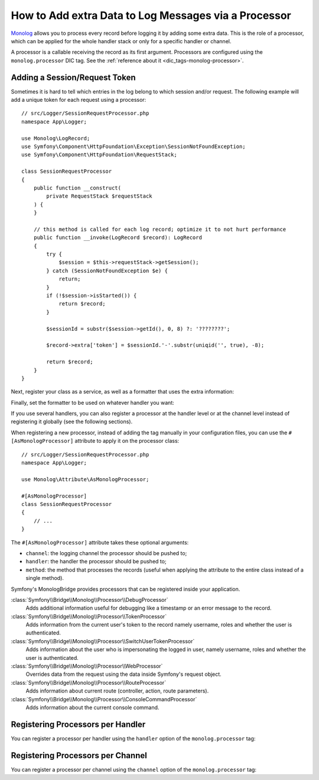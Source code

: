 How to Add extra Data to Log Messages via a Processor
=====================================================

`Monolog`_ allows you to process every record before logging it by adding some
extra data. This is the role of a processor, which can be applied for the whole
handler stack or only for a specific handler or channel.

A processor is a callable receiving the record as its first argument.
Processors are configured using the ``monolog.processor`` DIC tag. See the
:ref:`reference about it <dic_tags-monolog-processor>`.

Adding a Session/Request Token
------------------------------

Sometimes it is hard to tell which entries in the log belong to which session
and/or request. The following example will add a unique token for each request
using a processor::

    // src/Logger/SessionRequestProcessor.php
    namespace App\Logger;

    use Monolog\LogRecord;
    use Symfony\Component\HttpFoundation\Exception\SessionNotFoundException;
    use Symfony\Component\HttpFoundation\RequestStack;

    class SessionRequestProcessor
    {
        public function __construct(
            private RequestStack $requestStack
        ) {
        }

        // this method is called for each log record; optimize it to not hurt performance
        public function __invoke(LogRecord $record): LogRecord
        {
            try {
                $session = $this->requestStack->getSession();
            } catch (SessionNotFoundException $e) {
                return;
            }
            if (!$session->isStarted()) {
                return $record;
            }

            $sessionId = substr($session->getId(), 0, 8) ?: '????????';

            $record->extra['token'] = $sessionId.'-'.substr(uniqid('', true), -8);

            return $record;
        }
    }

Next, register your class as a service, as well as a formatter that uses the extra
information:

.. configuration-block::

    .. code-block:: yaml

        # config/services.yaml
        services:
            monolog.formatter.session_request:
                class: Monolog\Formatter\LineFormatter
                arguments:
                    - "[%%datetime%%] [%%extra.token%%] %%channel%%.%%level_name%%: %%message%% %%context%% %%extra%%\n"

            App\Logger\SessionRequestProcessor:
                tags:
                    - { name: monolog.processor }

    .. code-block:: xml

        <!-- config/services.xml -->
        <?xml version="1.0" encoding="UTF-8" ?>
        <container xmlns="http://symfony.com/schema/dic/services"
            xmlns:xsi="http://www.w3.org/2001/XMLSchema-instance"
            xmlns:monolog="http://symfony.com/schema/dic/monolog"
            xsi:schemaLocation="http://symfony.com/schema/dic/services
                https://symfony.com/schema/dic/services/services-1.0.xsd
                http://symfony.com/schema/dic/monolog
                https://symfony.com/schema/dic/monolog/monolog-1.0.xsd">

            <services>
                <service id="monolog.formatter.session_request"
                    class="Monolog\Formatter\LineFormatter">

                    <argument>[%%datetime%%] [%%extra.token%%] %%channel%%.%%level_name%%: %%message%% %%context%% %%extra%%&#xA;</argument>
                </service>

                <service id="App\Logger\SessionRequestProcessor">
                    <tag name="monolog.processor"/>
                </service>
            </services>
        </container>

    .. code-block:: php

        // config/services.php
        use App\Logger\SessionRequestProcessor;
        use Monolog\Formatter\LineFormatter;

        $container
            ->register('monolog.formatter.session_request', LineFormatter::class)
            ->addArgument('[%%datetime%%] [%%extra.token%%] %%channel%%.%%level_name%%: %%message%% %%context%% %%extra%%\n');

        $container
            ->register(SessionRequestProcessor::class)
            ->addTag('monolog.processor');

Finally, set the formatter to be used on whatever handler you want:

.. configuration-block::

    .. code-block:: yaml

        # config/packages/prod/monolog.yaml
        monolog:
            handlers:
                main:
                    type: stream
                    path: '%kernel.logs_dir%/%kernel.environment%.log'
                    level: debug
                    formatter: monolog.formatter.session_request

    .. code-block:: xml

        <!-- config/packages/prod/monolog.xml -->
        <?xml version="1.0" encoding="UTF-8" ?>
        <container xmlns="http://symfony.com/schema/dic/services"
            xmlns:xsi="http://www.w3.org/2001/XMLSchema-instance"
            xmlns:monolog="http://symfony.com/schema/dic/monolog"
            xsi:schemaLocation="http://symfony.com/schema/dic/services
                https://symfony.com/schema/dic/services/services-1.0.xsd
                http://symfony.com/schema/dic/monolog
                https://symfony.com/schema/dic/monolog/monolog-1.0.xsd">

            <monolog:config>
                <monolog:handler
                    name="main"
                    type="stream"
                    path="%kernel.logs_dir%/%kernel.environment%.log"
                    level="debug"
                    formatter="monolog.formatter.session_request"
                />
            </monolog:config>
        </container>

    .. code-block:: php

        // config/packages/prod/monolog.php
        use Symfony\Config\MonologConfig;

        return static function (MonologConfig $monolog) {
            $monolog->handler('main')
                ->type('stream')
                ->path('%kernel.logs_dir%/%kernel.environment%.log')
                ->level('debug')
                ->formatter('monolog.formatter.session_request')
            ;
        };

If you use several handlers, you can also register a processor at the
handler level or at the channel level instead of registering it globally
(see the following sections).

When registering a new processor, instead of adding the tag manually in your
configuration files, you can use the ``#[AsMonologProcessor]`` attribute to
apply it on the processor class::

    // src/Logger/SessionRequestProcessor.php
    namespace App\Logger;

    use Monolog\Attribute\AsMonologProcessor;

    #[AsMonologProcessor]
    class SessionRequestProcessor
    {
        // ...
    }

The ``#[AsMonologProcessor]`` attribute takes these optional arguments:

* ``channel``: the logging channel the processor should be pushed to;
* ``handler``: the handler the processor should be pushed to;
* ``method``: the method that processes the records (useful when applying
  the attribute to the entire class instead of a single method).

.. versionadded:: 3.8

    The ``#[AsMonologProcessor]`` attribute was introduced in MonologBundle 3.8.

Symfony's MonologBridge provides processors that can be registered inside your application.

:class:`Symfony\\Bridge\\Monolog\\Processor\\DebugProcessor`
    Adds additional information useful for debugging like a timestamp or an
    error message to the record.

:class:`Symfony\\Bridge\\Monolog\\Processor\\TokenProcessor`
    Adds information from the current user's token to the record namely
    username, roles and whether the user is authenticated.

:class:`Symfony\\Bridge\\Monolog\\Processor\\SwitchUserTokenProcessor`
    Adds information about the user who is impersonating the logged in user,
    namely username, roles and whether the user is authenticated.

:class:`Symfony\\Bridge\\Monolog\\Processor\\WebProcessor`
    Overrides data from the request using the data inside Symfony's request
    object.

:class:`Symfony\\Bridge\\Monolog\\Processor\\RouteProcessor`
    Adds information about current route (controller, action, route parameters).

:class:`Symfony\\Bridge\\Monolog\\Processor\\ConsoleCommandProcessor`
    Adds information about the current console command.

.. seealso::

    Check out the `built-in Monolog processors`_ to learn more about how to
    create these processors.

Registering Processors per Handler
----------------------------------

You can register a processor per handler using the ``handler`` option of
the ``monolog.processor`` tag:

.. configuration-block::

    .. code-block:: yaml

        # config/services.yaml
        services:
            App\Logger\SessionRequestProcessor:
                tags:
                    - { name: monolog.processor, handler: main }

    .. code-block:: xml

        <!-- config/services.xml -->
        <?xml version="1.0" encoding="UTF-8" ?>
        <container xmlns="http://symfony.com/schema/dic/services"
            xmlns:xsi="http://www.w3.org/2001/XMLSchema-instance"
            xmlns:monolog="http://symfony.com/schema/dic/monolog"
            xsi:schemaLocation="http://symfony.com/schema/dic/services
                https://symfony.com/schema/dic/services/services-1.0.xsd
                http://symfony.com/schema/dic/monolog
                https://symfony.com/schema/dic/monolog/monolog-1.0.xsd">

            <services>
                <service id="App\Logger\SessionRequestProcessor">
                    <tag name="monolog.processor" handler="main"/>
                </service>
            </services>
        </container>

    .. code-block:: php

        // config/services.php

        // ...
        $container
            ->register(SessionRequestProcessor::class)
            ->addTag('monolog.processor', ['handler' => 'main']);

Registering Processors per Channel
----------------------------------

You can register a processor per channel using the ``channel`` option of
the ``monolog.processor`` tag:

.. configuration-block::

    .. code-block:: yaml

        # config/services.yaml
        services:
            App\Logger\SessionRequestProcessor:
                tags:
                    - { name: monolog.processor, channel: main }

    .. code-block:: xml

        <!-- config/services.xml -->
        <?xml version="1.0" encoding="UTF-8" ?>
        <container xmlns="http://symfony.com/schema/dic/services"
            xmlns:xsi="http://www.w3.org/2001/XMLSchema-instance"
            xmlns:monolog="http://symfony.com/schema/dic/monolog"
            xsi:schemaLocation="http://symfony.com/schema/dic/services
                https://symfony.com/schema/dic/services/services-1.0.xsd
                http://symfony.com/schema/dic/monolog
                https://symfony.com/schema/dic/monolog/monolog-1.0.xsd">

            <services>
                <service id="App\Logger\SessionRequestProcessor">
                    <tag name="monolog.processor" channel="main"/>
                </service>
            </services>
        </container>

    .. code-block:: php

        // config/services.php

        // ...
        $container
            ->register(SessionRequestProcessor::class)
            ->addTag('monolog.processor', ['channel' => 'main']);

.. _`Monolog`: https://github.com/Seldaek/monolog
.. _`built-in Monolog processors`: https://github.com/Seldaek/monolog/tree/main/src/Monolog/Processor
